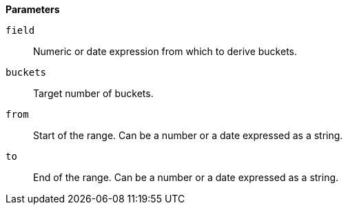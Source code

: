 // This is generated by ESQL's AbstractFunctionTestCase. Do no edit it. See ../README.md for how to regenerate it.

*Parameters*

`field`::
Numeric or date expression from which to derive buckets.

`buckets`::
Target number of buckets.

`from`::
Start of the range. Can be a number or a date expressed as a string.

`to`::
End of the range. Can be a number or a date expressed as a string.
